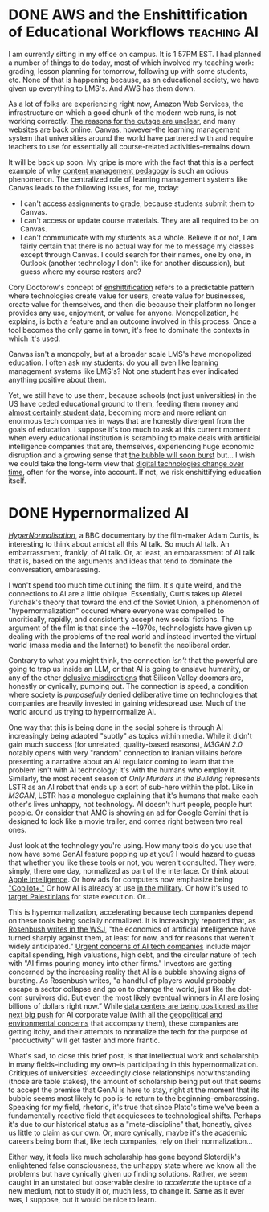 #+hugo_base_dir: ../
* DONE AWS and the Enshittification of Educational Workflows    :teaching:AI:
CLOSED: [2025-10-20 Mon 14:25]
:PROPERTIES:
:EXPORT_FILE_NAME: aws-and-the-enshittification-of-educational-workflows
:EXPORT_HUGO_CUSTOM_FRONT_MATTER: :summary "Canvas is down."
:END:
I am currently sitting in my office on campus. It is 1:57PM EST. I had planned a number of things to do today, most of which involved my teaching work: grading, lesson planning for tomorrow, following up with some students, etc. None of that is happening because, as an educational society, we have given up everything to LMS's. And AWS has them down.

As a lot of folks are experiencing right now, Amazon Web Services, the infrastructure on which a good chunk of the modern web runs, is not working correctly. [[https://www.nytimes.com/2025/10/20/business/aws-down-internet-outage.html][The reasons for the outage are unclear]], and many websites are back online. Canvas, however--the learning management system that universities around the world have partnered with and require teachers to use for essentially all course-related activities--remains down.

It will be back up soon. My gripe is more with the fact that this is a perfect example of why [[/posts/2024-10-28-content-management-pedagogy/][content management pedagogy]] is such an odious phenomenon. The centralized role of learning management systems like Canvas leads to the following issues, for me, today:

- I can't access assignments to grade, because students submit them to Canvas.
- I can't access or update course materials. They are all required to be on Canvas.
- I can't communicate with my students as a whole. Believe it or not, I am fairly certain that there is no actual way for me to message my classes except through Canvas. I could search for their names, one by one, in Outlook (another technology I don't like for another discussion), but guess where my course rosters are?

Cory Doctorow's concept of [[https://www.wired.com/story/tiktok-platforms-cory-doctorow/][enshittification]] refers to a predictable pattern where technologies create value for users, create value for businesses, create value for themselves, and then die because their platform no longer provides any use, enjoyment, or value for anyone. Monopolization, he explains, is both a feature and an outcome involved in this process. Once a tool becomes the only game in town, it's free to dominate the contexts in which it's used.

Canvas isn't a monopoly, but at a broader scale LMS's have monopolized education. I often ask my students: do you all even like learning management systems like LMS's? Not one student has ever indicated anything positive about them.

Yet, we still have to use them, because schools (not just universities) in the US have ceded educational ground to them, feeding them money and [[https://dl.acm.org/doi/10.1145/3613904.3642914][almost certainly student data]], becoming more and more reliant on enormous tech companies in ways that are honestly divergent from the goals of education. I suppose it's too much to ask at this current moment when every educational institution is scrambling to make deals with artificial intelligence companies that are, themselves, experiencing huge economic disruption and a growing sense that [[https://www.wsj.com/tech/ai/ai-bubble-building-spree-55ee6128][the bubble will soon burst]] but... I wish we could take the long-term view that [[/posts/2024-09-25-cannon-shot-epistemology/][digital technologies change over time]], often for the worse, into account. If not, we risk enshittifying education itself.
* DONE Hypernormalized AI
CLOSED: [2025-10-24 Fri 15:51]
:PROPERTIES:
:EXPORT_FILE_NAME: hypernormalized-ai
:EXPORT_HUGO_CUSTOM_FRONT_MATTER: :summary "The push for normalizing AI is getting frantic."
:END:

[[https://www.youtube.com/watch?v=AUiqaFIONPQ][/HyperNormalisation/]], a BBC documentary by the film-maker Adam Curtis, is interesting to think about amidst all this AI talk. So much AI talk. An embarrassment, frankly, of AI talk. Or, at least, an embarassment of AI talk that is, based on the arguments and ideas that tend to dominate the conversation, embarassing.

I won't spend too much time outlining the film. It's quite weird, and the connections to AI are a little oblique. Essentially, Curtis takes up Alexei Yurchak's theory that toward the end of the Soviet Union, a phenomenon of "hypernormalization" occured where everyone was compelled to uncritically, rapidly, and consistently accept new social fictions. The argument of the film is that since the ~1970s, technologists have given up dealing with the problems of the real world and instead invented the virtual world (mass media and the Internet) to benefit the neoliberal order.

Contrary to what you might think, the connection /isn't/ that the powerful are going to trap us inside an LLM, or that AI is going to enslave humanity, or any of the other [[https://doctorow.medium.com/the-real-ai-fight-1ce751886457][delusive misdirections]] that Silicon Valley doomers are, honestly or cynically, pumping out. The connection is speed, a condition where society is /purposefully/ denied deliberative time on technologies that companies are heavily invested in gaining widespread use. Much of the world around us trying to hypernormalize AI.

One way that this is being done in the social sphere is through AI increasingly being adapted "subtly" as topics within media. While it didn't gain much success (for unrelated, quality-based reasons), /M3GAN 2.0/ notably opens with very "random" connection to Iranian villains before presenting a narrative about an AI regulator coming to learn that the problem isn't with AI technology; it's with the humans who employ it. Similarly, the most recent season of /Only Murders in the Building/ represents LSTR as an AI robot that ends up a sort of sub-hero within the plot. Like in /M3GAN/, LSTR has a monologue explaining that it's humans that make each other's lives unhappy, not technology. AI doesn't hurt people, people hurt people. Or consider that AMC is showing an ad for Google Gemini that is designed to look like a movie trailer, and comes right between two real ones.

Just look at the technology you're using. How many tools do you use that now have some GenAI feature popping up at you? I would hazard to guess that whether you like these tools or not, you weren't consulted. They were, simply, there one day, normalized as part of the interface. Or think about [[https://www.apple.com/apple-intelligence/][Apple Intelligence]]. Or how ads for computers now emphasize being [[https://www.lenovo.com/us/en/copilot-plus-pc/]["Copilot+."]] Or how AI is already at use [[https://www.armyupress.army.mil/Journals/Military-Review/Online-Exclusive/2024-OLE/AI-Combat-Multiplier/][in the military]]. Or how it's used to [[https://en.wikipedia.org/wiki/AI-assisted_targeting_in_the_Gaza_Strip][target Palestinians]] for state execution. Or...

This is hypernormalization, accelerating because tech companies depend on these tools being socially normalized. It is increasingly reported that, as [[https://www.wsj.com/articles/ai-economics-are-brutal-dema][Rosenbush writes in the WSJ]], "the economics of artificial intelligence have turned sharply against them, at least for now, and for reasons that weren't widely anticipated." [[https://www.wsj.com/articles/oracle-co-ceos-defend-massive-data-center-expansion-plan-to-offer-ai-ecosystem-af644dee][Urgent concerns of AI tech companies]] include major capital spending, high valuations, high debt, and the circular nature of tech with "AI firms pouring money into other firms." Investors are getting concerned by the increasing reality that AI is a bubble showing signs of bursting. As Rosenbush writes, "a handful of players would probably escape a sector collapse and go on to change the world, just like the dot-com survivors did. But even the most likely eventual winners in AI are losing billions of dollars right now.” While [[https://www.wsj.com/tech/ai/west-texas-data-center-nvidia-e38a4678][data centers are being positioned as the next big push]] for AI corporate value (with all the [[https://mitpress.mit.edu/9780262529969/a-prehistory-of-the-cloud/][geopolitical and environmental concerns]] that accompany them), these companies are getting itchy, and their attempts to normalize the tech for the purpose of "productivity" will get faster and more frantic.

What's sad, to close this brief post, is that intellectual work and scholarship in many fields--including my own--is participating in this hypernormalization. Critiques of universities' exceedingly close relationships notwithstanding (those are table stakes), the amount of scholarship being put out that seems to accept the premise that GenAI is here to stay, right at the moment that its bubble seems most likely to pop is--to return to the beginning--embarassing. Speaking for my field, rhetoric, it's true that since Plato's time we've been a fundamentally reactive field that acquiesces to technological shifts. Perhaps it's due to our historical status as a "meta-discipline" that, honestly, gives us little to claim as our own. Or, more cynically, maybe it's the academic careers being born that, like tech companies, rely on their normalization...

Either way, it feels like much scholarship has gone beyond Sloterdijk's enlightened false consciousness, the unhappy state where we know all the problems but have cynically given up finding solutions. Rather, we seem caught in an unstated but observable desire to /accelerate/ the uptake of a new medium, not to study it or, much less, to change it. Same as it ever was, I suppose, but it would be nice to learn.
